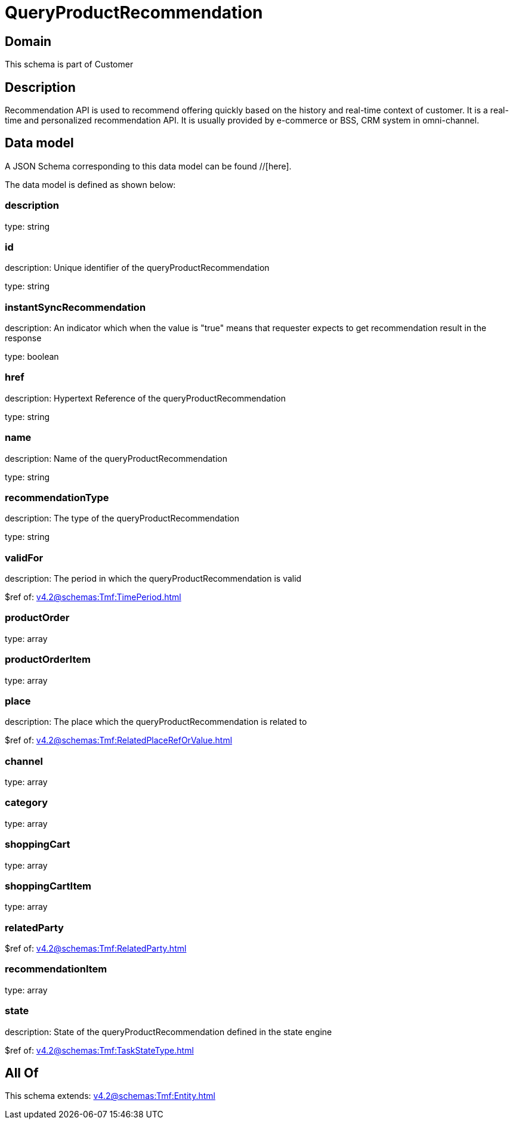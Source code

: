 = QueryProductRecommendation

[#domain]
== Domain

This schema is part of Customer

[#description]
== Description
Recommendation API is used to recommend offering quickly based on the history and real-time context of customer. It is a real-time and personalized recommendation API. It is usually provided by e-commerce or BSS, CRM system in omni-channel.


[#data_model]
== Data model

A JSON Schema corresponding to this data model can be found //[here].

The data model is defined as shown below:


=== description
type: string


=== id
description: Unique identifier of the queryProductRecommendation

type: string


=== instantSyncRecommendation
description: An indicator which when the value is &quot;true&quot; means that requester expects to get recommendation result in the response

type: boolean


=== href
description: Hypertext Reference of the queryProductRecommendation

type: string


=== name
description: Name of the queryProductRecommendation

type: string


=== recommendationType
description: The type of the queryProductRecommendation

type: string


=== validFor
description: The period in which the queryProductRecommendation is valid

$ref of: xref:v4.2@schemas:Tmf:TimePeriod.adoc[]


=== productOrder
type: array


=== productOrderItem
type: array


=== place
description: The place which the queryProductRecommendation is related to

$ref of: xref:v4.2@schemas:Tmf:RelatedPlaceRefOrValue.adoc[]


=== channel
type: array


=== category
type: array


=== shoppingCart
type: array


=== shoppingCartItem
type: array


=== relatedParty
$ref of: xref:v4.2@schemas:Tmf:RelatedParty.adoc[]


=== recommendationItem
type: array


=== state
description: State of the queryProductRecommendation defined in the state engine

$ref of: xref:v4.2@schemas:Tmf:TaskStateType.adoc[]


[#all_of]
== All Of

This schema extends: xref:v4.2@schemas:Tmf:Entity.adoc[]
